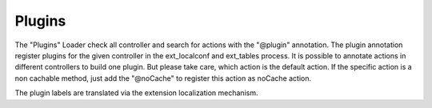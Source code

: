 .. index:: ! Plugins

.. _plugins:

Plugins
^^^^^^^

The "Plugins" Loader check all controller and search for actions with the "@plugin" annotation. The plugin annotation register plugins for the given controller in the ext_localconf and ext_tables process. It is possible to annotate actions in different controllers to build one plugin. But please take care, which action is the default action. If the specific action is a non cachable method, just add the "@noCache" to register this action as noCache action.

The plugin labels are translated via the extension localization mechanism.
